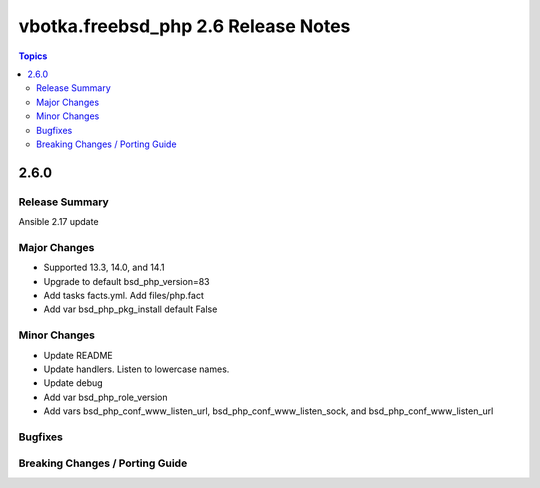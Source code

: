 ====================================
vbotka.freebsd_php 2.6 Release Notes
====================================

.. contents:: Topics


2.6.0
=====

Release Summary
---------------
Ansible 2.17 update

Major Changes
-------------
* Supported 13.3, 14.0, and 14.1
* Upgrade to default bsd_php_version=83
* Add tasks facts.yml. Add files/php.fact
* Add var bsd_php_pkg_install default False

Minor Changes
-------------
* Update README
* Update handlers. Listen to lowercase names.
* Update debug
* Add var bsd_php_role_version
* Add vars bsd_php_conf_www_listen_url, bsd_php_conf_www_listen_sock,
  and bsd_php_conf_www_listen_url

Bugfixes
--------

Breaking Changes / Porting Guide
--------------------------------
